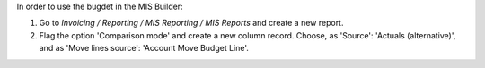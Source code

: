 In order to use the bugdet in the MIS Builder:

#. Go to *Invoicing / Reporting / MIS Reporting / MIS Reports* and create a
   new report.
#. Flag the option 'Comparison mode' and create a new column record.
   Choose, as 'Source': 'Actuals (alternative)', and as 'Move lines source':
   'Account Move Budget Line'.

